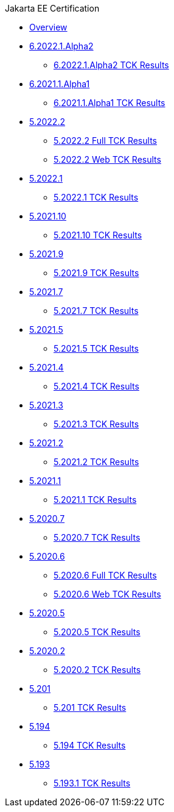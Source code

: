 .Jakarta EE Certification
* xref:Jakarta EE Certification/Overview.adoc[Overview]
* xref:Jakarta EE Certification/6.2022.1.Alpha2[6.2022.1.Alpha2]
** xref:Jakarta EE Certification/6.2022.1.Alpha2/6.2022.1.Alpha2 TCK Results.adoc[6.2022.1.Alpha2 TCK Results]
* xref:Jakarta EE Certification/6.2021.1.Alpha1[6.2021.1.Alpha1]
** xref:Jakarta EE Certification/6.2021.1.Alpha1/6.2021.1.Alpha1 TCK Results.adoc[6.2021.1.Alpha1 TCK Results]
* xref:Jakarta EE Certification/5.2021.2[5.2022.2]
** xref:Jakarta EE Certification/5.2022.2/5.2022.2 TCK Results.adoc[5.2022.2 Full TCK Results]
** xref:Jakarta EE Certification/5.2022.2/5.2022.2 Web TCK Results.adoc[5.2022.2 Web TCK Results]
* xref:Jakarta EE Certification/5.2021.1[5.2022.1]
** xref:Jakarta EE Certification/5.2022.1/5.2022.1 TCK Results.adoc[5.2022.1 TCK Results]
* xref:Jakarta EE Certification/5.2021.10[5.2021.10]
** xref:Jakarta EE Certification/5.2021.10/5.2021.10 TCK Results.adoc[5.2021.10 TCK Results]
* xref:Jakarta EE Certification/5.2021.9[5.2021.9]
** xref:Jakarta EE Certification/5.2021.9/5.2021.9 TCK Results.adoc[5.2021.9 TCK Results]
* xref:Jakarta EE Certification/5.2021.7[5.2021.7]
** xref:Jakarta EE Certification/5.2021.7/5.2021.7 TCK Results.adoc[5.2021.7 TCK Results]
* xref:Jakarta EE Certification/5.2021.5[5.2021.5]
** xref:Jakarta EE Certification/5.2021.5/5.2021.5 TCK Results.adoc[5.2021.5 TCK Results]
* xref:Jakarta EE Certification/5.2021.4[5.2021.4]
** xref:Jakarta EE Certification/5.2021.4/5.2021.4 TCK Results.adoc[5.2021.4 TCK Results]
* xref:Jakarta EE Certification/5.2021.3[5.2021.3]
** xref:Jakarta EE Certification/5.2021.3/5.2021.3 TCK Results.adoc[5.2021.3 TCK Results]
* xref:Jakarta EE Certification/5.2021.2[5.2021.2]
** xref:Jakarta EE Certification/5.2021.2/5.2021.2 TCK Results.adoc[5.2021.2 TCK Results]
* xref:Jakarta EE Certification/5.2021.1[5.2021.1]
** xref:Jakarta EE Certification/5.2021.1/5.2021.1 TCK Results.adoc[5.2021.1 TCK Results]
* xref:Jakarta EE Certification/5.2020.7[5.2020.7]
** xref:Jakarta EE Certification/5.2020.7/5.2020.7 TCK Results.adoc[5.2020.7 TCK Results]
* xref:Jakarta EE Certification/5.2020.6[5.2020.6]
** xref:Jakarta EE Certification/5.2020.6/5.2020.6 TCK Results.adoc[5.2020.6 Full TCK Results]
** xref:Jakarta EE Certification/5.2020.6/5.2020.6 Web TCK Results.adoc[5.2020.6 Web TCK Results]
* xref:Jakarta EE Certification/5.2020.5[5.2020.5]
** xref:Jakarta EE Certification/5.2020.5/5.2020.5 TCK Results.adoc[5.2020.5 TCK Results]
* xref:Jakarta EE Certification/5.2020.2[5.2020.2]
** xref:Jakarta EE Certification/5.2020.2/5.2020.2 TCK Results.adoc[5.2020.2 TCK Results]
* xref:Jakarta EE Certification/5.201[5.201]
** xref:Jakarta EE Certification/5.201/5.201 TCK Results.adoc[5.201 TCK Results]
* xref:Jakarta EE Certification/5.194[5.194]
** xref:Jakarta EE Certification/5.194/5.194 TCK Results.adoc[5.194 TCK Results]
* xref:Jakarta EE Certification/5.193[5.193]
** xref:Jakarta EE Certification/5.193/5.193.1 TCK Results.adoc[5.193.1 TCK Results]